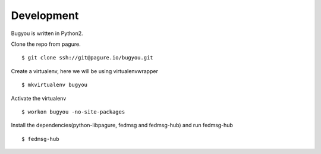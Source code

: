 Development
===========

Bugyou is written in Python2.

Clone the repo from pagure.
::

    $ git clone ssh://git@pagure.io/bugyou.git

Create a virtualenv, here we will be using virtualenvwrapper
::

    $ mkvirtualenv bugyou

Activate the virtualenv
::
    $ workon bugyou -no-site-packages

Install the dependencies(python-libpagure, fedmsg and fedmsg-hub) and run
fedmsg-hub
::
    $ fedmsg-hub

